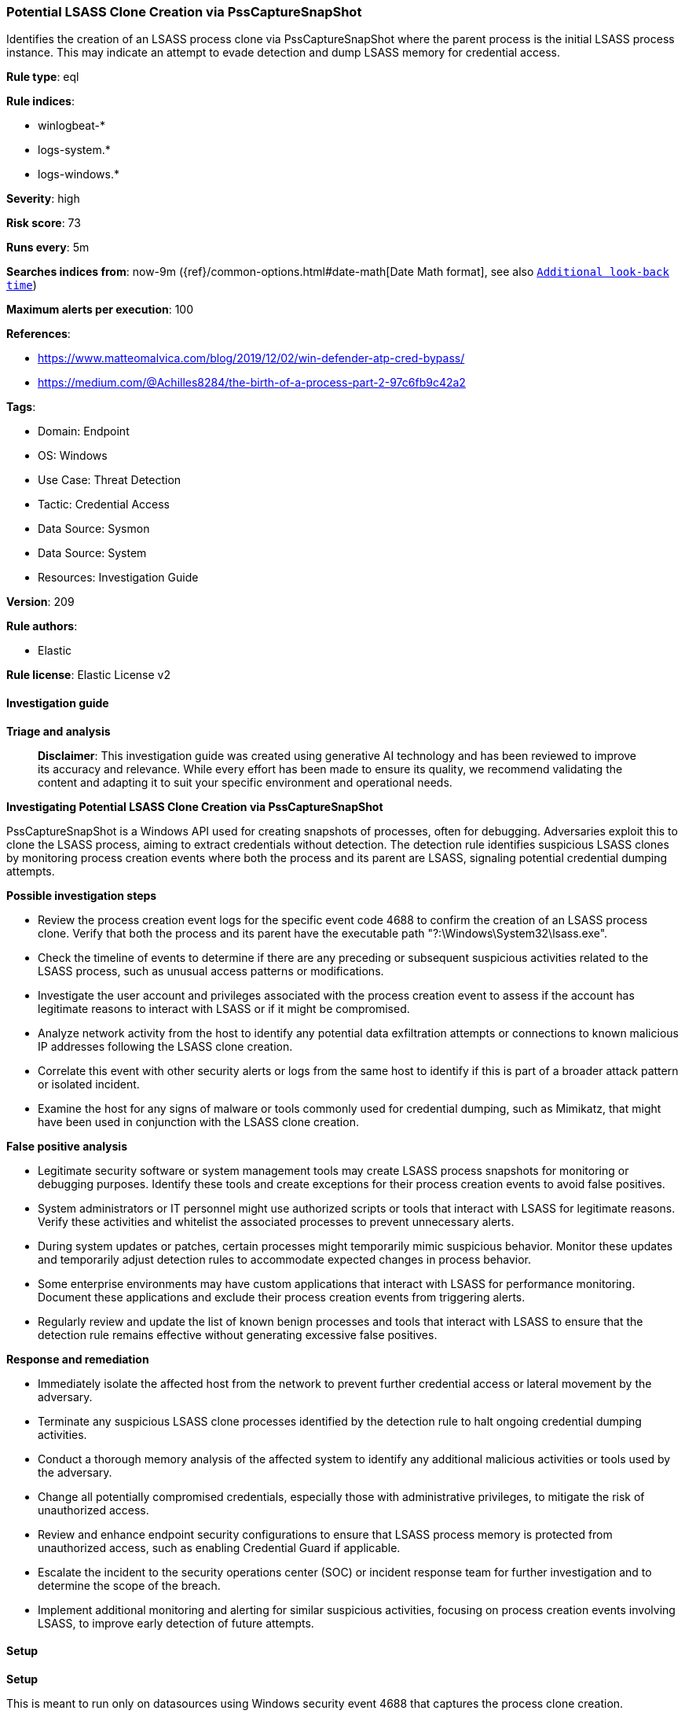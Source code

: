 [[prebuilt-rule-8-17-4-potential-lsass-clone-creation-via-psscapturesnapshot]]
=== Potential LSASS Clone Creation via PssCaptureSnapShot

Identifies the creation of an LSASS process clone via PssCaptureSnapShot where the parent process is the initial LSASS process instance. This may indicate an attempt to evade detection and dump LSASS memory for credential access.

*Rule type*: eql

*Rule indices*: 

* winlogbeat-*
* logs-system.*
* logs-windows.*

*Severity*: high

*Risk score*: 73

*Runs every*: 5m

*Searches indices from*: now-9m ({ref}/common-options.html#date-math[Date Math format], see also <<rule-schedule, `Additional look-back time`>>)

*Maximum alerts per execution*: 100

*References*: 

* https://www.matteomalvica.com/blog/2019/12/02/win-defender-atp-cred-bypass/
* https://medium.com/@Achilles8284/the-birth-of-a-process-part-2-97c6fb9c42a2

*Tags*: 

* Domain: Endpoint
* OS: Windows
* Use Case: Threat Detection
* Tactic: Credential Access
* Data Source: Sysmon
* Data Source: System
* Resources: Investigation Guide

*Version*: 209

*Rule authors*: 

* Elastic

*Rule license*: Elastic License v2


==== Investigation guide



*Triage and analysis*


> **Disclaimer**:
> This investigation guide was created using generative AI technology and has been reviewed to improve its accuracy and relevance. While every effort has been made to ensure its quality, we recommend validating the content and adapting it to suit your specific environment and operational needs.


*Investigating Potential LSASS Clone Creation via PssCaptureSnapShot*


PssCaptureSnapShot is a Windows API used for creating snapshots of processes, often for debugging. Adversaries exploit this to clone the LSASS process, aiming to extract credentials without detection. The detection rule identifies suspicious LSASS clones by monitoring process creation events where both the process and its parent are LSASS, signaling potential credential dumping attempts.


*Possible investigation steps*


- Review the process creation event logs for the specific event code 4688 to confirm the creation of an LSASS process clone. Verify that both the process and its parent have the executable path "?:\Windows\System32\lsass.exe".
- Check the timeline of events to determine if there are any preceding or subsequent suspicious activities related to the LSASS process, such as unusual access patterns or modifications.
- Investigate the user account and privileges associated with the process creation event to assess if the account has legitimate reasons to interact with LSASS or if it might be compromised.
- Analyze network activity from the host to identify any potential data exfiltration attempts or connections to known malicious IP addresses following the LSASS clone creation.
- Correlate this event with other security alerts or logs from the same host to identify if this is part of a broader attack pattern or isolated incident.
- Examine the host for any signs of malware or tools commonly used for credential dumping, such as Mimikatz, that might have been used in conjunction with the LSASS clone creation.


*False positive analysis*


- Legitimate security software or system management tools may create LSASS process snapshots for monitoring or debugging purposes. Identify these tools and create exceptions for their process creation events to avoid false positives.
- System administrators or IT personnel might use authorized scripts or tools that interact with LSASS for legitimate reasons. Verify these activities and whitelist the associated processes to prevent unnecessary alerts.
- During system updates or patches, certain processes might temporarily mimic suspicious behavior. Monitor these updates and temporarily adjust detection rules to accommodate expected changes in process behavior.
- Some enterprise environments may have custom applications that interact with LSASS for performance monitoring. Document these applications and exclude their process creation events from triggering alerts.
- Regularly review and update the list of known benign processes and tools that interact with LSASS to ensure that the detection rule remains effective without generating excessive false positives.


*Response and remediation*


- Immediately isolate the affected host from the network to prevent further credential access or lateral movement by the adversary.
- Terminate any suspicious LSASS clone processes identified by the detection rule to halt ongoing credential dumping activities.
- Conduct a thorough memory analysis of the affected system to identify any additional malicious activities or tools used by the adversary.
- Change all potentially compromised credentials, especially those with administrative privileges, to mitigate the risk of unauthorized access.
- Review and enhance endpoint security configurations to ensure that LSASS process memory is protected from unauthorized access, such as enabling Credential Guard if applicable.
- Escalate the incident to the security operations center (SOC) or incident response team for further investigation and to determine the scope of the breach.
- Implement additional monitoring and alerting for similar suspicious activities, focusing on process creation events involving LSASS, to improve early detection of future attempts.

==== Setup



*Setup*


This is meant to run only on datasources using Windows security event 4688 that captures the process clone creation.

If enabling an EQL rule on a non-elastic-agent index (such as beats) for versions <8.2,
events will not define `event.ingested` and default fallback for EQL rules was not added until version 8.2.
Hence for this rule to work effectively, users will need to add a custom ingest pipeline to populate
`event.ingested` to @timestamp.
For more details on adding a custom ingest pipeline refer - https://www.elastic.co/guide/en/fleet/current/data-streams-pipeline-tutorial.html


==== Rule query


[source, js]
----------------------------------
process where host.os.type == "windows" and event.code:"4688" and
  process.executable : "?:\\Windows\\System32\\lsass.exe" and
  process.parent.executable : "?:\\Windows\\System32\\lsass.exe"

----------------------------------

*Framework*: MITRE ATT&CK^TM^

* Tactic:
** Name: Credential Access
** ID: TA0006
** Reference URL: https://attack.mitre.org/tactics/TA0006/
* Technique:
** Name: OS Credential Dumping
** ID: T1003
** Reference URL: https://attack.mitre.org/techniques/T1003/
* Sub-technique:
** Name: LSASS Memory
** ID: T1003.001
** Reference URL: https://attack.mitre.org/techniques/T1003/001/
